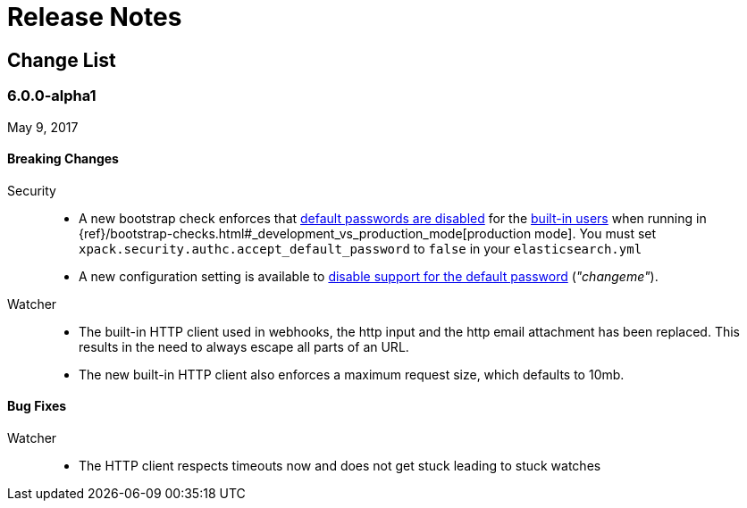 
[[xpack-release-notes]]
= Release Notes

[partintro]
--
This section summarizes the changes in each release for all of the {xpack}
components: {security}, {monitoring}, {watcher}, {reporting}, {xpackml}, and
{graph}.

As a general rule, we strive to keep backwards compatibility between minor
versions, but there might be breaking changes between major versions. Breaking
changes are listed at the top of the release notes for each version.

--

[[xpack-change-list]]
== Change List


[float]
[[xpack-6.0.0]]
=== 6.0.0-alpha1
May 9, 2017

[float]
[[breaking-6.0.0]]
==== Breaking Changes

Security::
* A new bootstrap check enforces that <<disabling-default-password, default passwords are disabled>> for the <<built-in-users, built-in users>>
  when running in {ref}/bootstrap-checks.html#_development_vs_production_mode[production mode].
  You must set `xpack.security.authc.accept_default_password` to `false` in your `elasticsearch.yml`
* A new configuration setting is available to <<disabling-default-password, disable support for the default password>> (_"changeme"_).

Watcher::
* The built-in HTTP client used in webhooks, the http input and the http email attachment has been replaced.
This results in the need to always escape all parts of an URL.
* The new built-in HTTP client also enforces a maximum request size, which defaults to 10mb.

[float]
[[bugs-6.0.0]]
==== Bug Fixes

Watcher::
* The HTTP client respects timeouts now and does not get stuck leading to stuck watches
